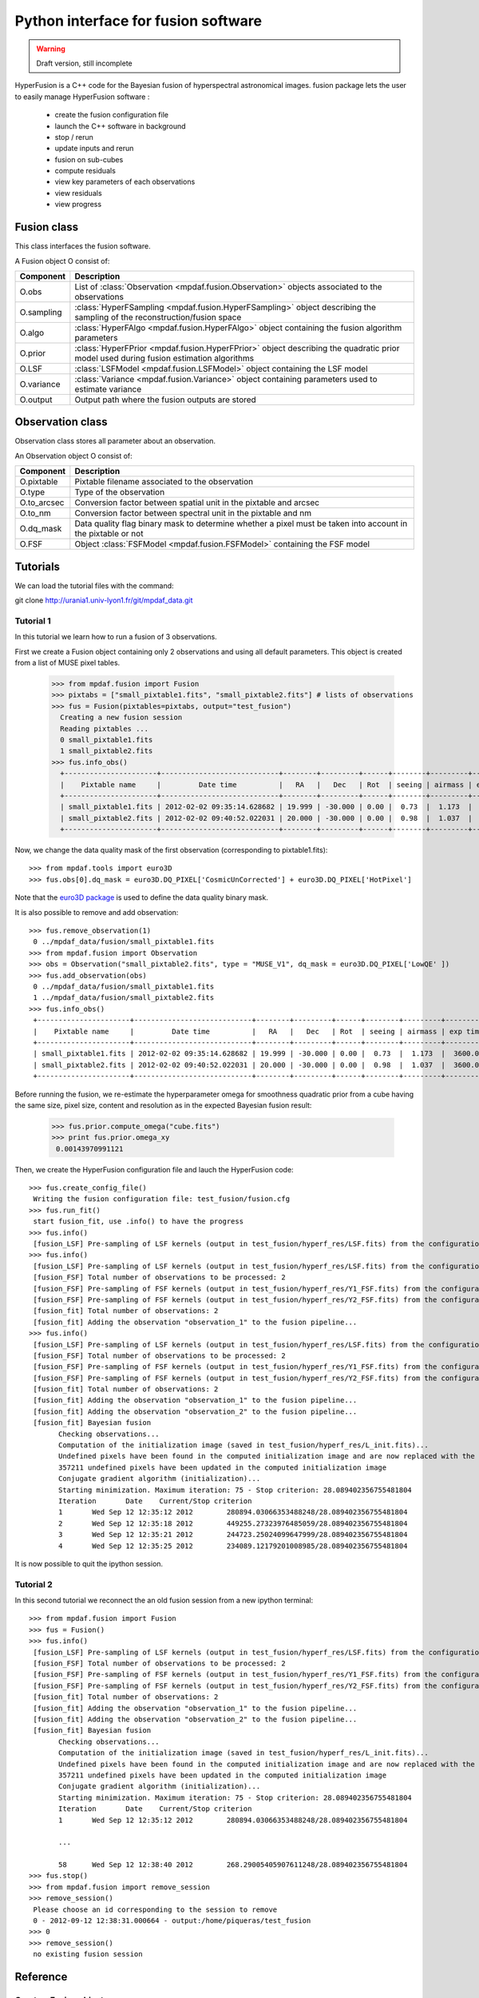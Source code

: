 Python interface for fusion software
************************************

.. warning::

   Draft version, still incomplete


HyperFusion is a C++ code for the Bayesian fusion of hyperspectral astronomical images.
fusion package lets the user to easily manage HyperFusion software :

  * create the fusion configuration file
  * launch the C++ software in background
  * stop / rerun
  * update inputs and rerun
  * fusion on sub-cubes
  * compute residuals 
  * view key parameters of each observations
  * view residuals
  * view progress 

Fusion class
============

This class interfaces the fusion software.

A Fusion object O consist of:

+------------+--------------------------------------------------------------------------------------------------------------------------------------+
| Component  | Description                                                                                                                          |
+============+======================================================================================================================================+
| O.obs      | List of :class:`Observation <mpdaf.fusion.Observation>` objects associated to the observations                                       |
+------------+--------------------------------------------------------------------------------------------------------------------------------------+
| O.sampling | :class:`HyperFSampling <mpdaf.fusion.HyperFSampling>` object describing the sampling of the reconstruction/fusion space              |
+------------+--------------------------------------------------------------------------------------------------------------------------------------+
| O.algo     | :class:`HyperFAlgo <mpdaf.fusion.HyperFAlgo>` object containing the fusion algorithm parameters                                      |
+------------+--------------------------------------------------------------------------------------------------------------------------------------+
| O.prior    | :class:`HyperFPrior <mpdaf.fusion.HyperFPrior>` object describing the quadratic prior model used during fusion estimation algorithms |
+------------+--------------------------------------------------------------------------------------------------------------------------------------+
| O.LSF      | :class:`LSFModel <mpdaf.fusion.LSFModel>` object containing the LSF model                                                            |
+------------+--------------------------------------------------------------------------------------------------------------------------------------+
| O.variance | :class:`Variance <mpdaf.fusion.Variance>` object containing parameters used to estimate variance                                     |
+------------+--------------------------------------------------------------------------------------------------------------------------------------+
| O.output   | Output path where the fusion outputs are stored                                                                                      |
+------------+--------------------------------------------------------------------------------------------------------------------------------------+

Observation class
=================

Observation class stores all parameter about an observation.

An Observation object O consist of:

+-------------+--------------------------------------------------------------------------------------------------------------+
| Component   | Description                                                                                                  |
+=============+==============================================================================================================+
| O.pixtable  | Pixtable filename associated to the observation                                                              |
+-------------+--------------------------------------------------------------------------------------------------------------+    
| O.type      | Type of the observation                                                                                      |
+-------------+--------------------------------------------------------------------------------------------------------------+    
| O.to_arcsec | Conversion factor between spatial unit in the pixtable and arcsec                                            |
+-------------+--------------------------------------------------------------------------------------------------------------+    
| O.to_nm     | Conversion factor between spectral unit in the pixtable and nm                                               |
+-------------+--------------------------------------------------------------------------------------------------------------+    
| O.dq_mask   | Data quality flag binary mask to determine whether a pixel must be taken into account in the pixtable or not |
+-------------+--------------------------------------------------------------------------------------------------------------+    
| O.FSF       | Object :class:`FSFModel <mpdaf.fusion.FSFModel>` containing the FSF model                                    |
+-------------+--------------------------------------------------------------------------------------------------------------+ 

Tutorials
=========

We can load the tutorial files with the command::

git clone http://urania1.univ-lyon1.fr/git/mpdaf_data.git


Tutorial 1
----------

In this tutorial we learn how to run a fusion of 3 observations.

First we create a Fusion object containing only 2 observations and using all default parameters. This object is created from a list of MUSE pixel tables.

  >>> from mpdaf.fusion import Fusion
  >>> pixtabs = ["small_pixtable1.fits", "small_pixtable2.fits"] # lists of observations
  >>> fus = Fusion(pixtables=pixtabs, output="test_fusion")
    Creating a new fusion session
    Reading pixtables ...
    0 small_pixtable1.fits
    1 small_pixtable2.fits
  >>> fus.info_obs()
    +----------------------+----------------------------+--------+---------+------+--------+---------+----------+
    |    Pixtable name     |         Date time          |   RA   |   Dec   | Rot  | seeing | airmass | exp time |
    +----------------------+----------------------------+--------+---------+------+--------+---------+----------+
    | small_pixtable1.fits | 2012-02-02 09:35:14.628682 | 19.999 | -30.000 | 0.00 |  0.73  |  1.173  |  3600.0  |
    | small_pixtable2.fits | 2012-02-02 09:40:52.022031 | 20.000 | -30.000 | 0.00 |  0.98  |  1.037  |  3600.0  |
    +----------------------+----------------------------+--------+---------+------+--------+---------+----------+
  
Now, we change the data quality mask of the first observation (corresponding to pixtable1.fits)::

  >>> from mpdaf.tools import euro3D
  >>> fus.obs[0].dq_mask = euro3D.DQ_PIXEL['CosmicUnCorrected'] + euro3D.DQ_PIXEL['HotPixel']
  
Note that the `euro3D package <../../../tools/build/html/euro3D.html>`_ is used to define the data quality binary mask.

It is also possible to remove and add observation::

  >>> fus.remove_observation(1)
   0 ../mpdaf_data/fusion/small_pixtable1.fits
  >>> from mpdaf.fusion import Observation
  >>> obs = Observation("small_pixtable2.fits", type = "MUSE_V1", dq_mask = euro3D.DQ_PIXEL['LowQE' ])
  >>> fus.add_observation(obs)
   0 ../mpdaf_data/fusion/small_pixtable1.fits
   1 ../mpdaf_data/fusion/small_pixtable2.fits
  >>> fus.info_obs()
   +----------------------+----------------------------+--------+---------+------+--------+---------+----------+
   |    Pixtable name     |         Date time          |   RA   |   Dec   | Rot  | seeing | airmass | exp time |
   +----------------------+----------------------------+--------+---------+------+--------+---------+----------+
   | small_pixtable1.fits | 2012-02-02 09:35:14.628682 | 19.999 | -30.000 | 0.00 |  0.73  |  1.173  |  3600.0  |
   | small_pixtable2.fits | 2012-02-02 09:40:52.022031 | 20.000 | -30.000 | 0.00 |  0.98  |  1.037  |  3600.0  |
   +----------------------+----------------------------+--------+---------+------+--------+---------+----------+
  
  
Before running the fusion, we re-estimate the hyperparameter omega for smoothness quadratic prior from a cube having the same size, pixel size, content and resolution as in the expected Bayesian fusion result:

  >>> fus.prior.compute_omega("cube.fits")
  >>> print fus.prior.omega_xy
   0.00143970991121
  
Then, we create the HyperFusion configuration file and lauch the HyperFusion code::

  >>> fus.create_config_file()
   Writing the fusion configuration file: test_fusion/fusion.cfg
  >>> fus.run_fit()
   start fusion_fit, use .info() to have the progress
  >>> fus.info()
   [fusion_LSF] Pre-sampling of LSF kernels (output in test_fusion/hyperf_res/LSF.fits) from the configuration file test_fusion/fusion.cfg...
  >>> fus.info()
   [fusion_LSF] Pre-sampling of LSF kernels (output in test_fusion/hyperf_res/LSF.fits) from the configuration file test_fusion/fusion.cfg...
   [fusion_FSF] Total number of observations to be processed: 2
   [fusion_FSF] Pre-sampling of FSF kernels (output in test_fusion/hyperf_res/Y1_FSF.fits) from the configuration section "observation_1" in test_fusion/fusion.cfg...
   [fusion_FSF] Pre-sampling of FSF kernels (output in test_fusion/hyperf_res/Y2_FSF.fits) from the configuration section "observation_2" in test_fusion/fusion.cfg...
   [fusion_fit] Total number of observations: 2
   [fusion_fit] Adding the observation "observation_1" to the fusion pipeline...
  >>> fus.info()
   [fusion_LSF] Pre-sampling of LSF kernels (output in test_fusion/hyperf_res/LSF.fits) from the configuration file test_fusion/fusion.cfg...
   [fusion_FSF] Total number of observations to be processed: 2
   [fusion_FSF] Pre-sampling of FSF kernels (output in test_fusion/hyperf_res/Y1_FSF.fits) from the configuration section "observation_1" in test_fusion/fusion.cfg...
   [fusion_FSF] Pre-sampling of FSF kernels (output in test_fusion/hyperf_res/Y2_FSF.fits) from the configuration section "observation_2" in test_fusion/fusion.cfg...
   [fusion_fit] Total number of observations: 2
   [fusion_fit] Adding the observation "observation_1" to the fusion pipeline...
   [fusion_fit] Adding the observation "observation_2" to the fusion pipeline...
   [fusion_fit] Bayesian fusion
         Checking observations...
         Computation of the initialization image (saved in test_fusion/hyperf_res/L_init.fits)...
         Undefined pixels have been found in the computed initialization image and are now replaced with the image mean...
         357211 undefined pixels have been updated in the computed initialization image
         Conjugate gradient algorithm (initialization)...
         Starting minimization. Maximum iteration: 75 - Stop criterion: 28.089402356755481804
         Iteration       Date    Current/Stop criterion
         1       Wed Sep 12 12:35:12 2012        280894.03066353488248/28.089402356755481804
         2       Wed Sep 12 12:35:18 2012        449255.27323976485059/28.089402356755481804
         3       Wed Sep 12 12:35:21 2012        244723.25024099647999/28.089402356755481804
         4       Wed Sep 12 12:35:25 2012        234089.12179201008985/28.089402356755481804



It is now possible to quit the ipython session.


Tutorial 2
----------

In this second tutorial we reconnect the an old fusion session from a new ipython terminal::

  >>> from mpdaf.fusion import Fusion
  >>> fus = Fusion()
  >>> fus.info()
   [fusion_LSF] Pre-sampling of LSF kernels (output in test_fusion/hyperf_res/LSF.fits) from the configuration file test_fusion/fusion.cfg...
   [fusion_FSF] Total number of observations to be processed: 2
   [fusion_FSF] Pre-sampling of FSF kernels (output in test_fusion/hyperf_res/Y1_FSF.fits) from the configuration section "observation_1" in test_fusion/fusion.cfg...
   [fusion_FSF] Pre-sampling of FSF kernels (output in test_fusion/hyperf_res/Y2_FSF.fits) from the configuration section "observation_2" in test_fusion/fusion.cfg...
   [fusion_fit] Total number of observations: 2
   [fusion_fit] Adding the observation "observation_1" to the fusion pipeline...
   [fusion_fit] Adding the observation "observation_2" to the fusion pipeline...
   [fusion_fit] Bayesian fusion
         Checking observations...
         Computation of the initialization image (saved in test_fusion/hyperf_res/L_init.fits)...
         Undefined pixels have been found in the computed initialization image and are now replaced with the image mean...
         357211 undefined pixels have been updated in the computed initialization image
         Conjugate gradient algorithm (initialization)...
         Starting minimization. Maximum iteration: 75 - Stop criterion: 28.089402356755481804
         Iteration       Date    Current/Stop criterion
         1       Wed Sep 12 12:35:12 2012        280894.03066353488248/28.089402356755481804
         
         ...
         
         58      Wed Sep 12 12:38:40 2012        268.29005405907611248/28.089402356755481804
  >>> fus.stop()
  >>> from mpdaf.fusion import remove_session
  >>> remove_session()
   Please choose an id corresponding to the session to remove
   0 - 2012-09-12 12:38:31.000664 - output:/home/piqueras/test_fusion 
  >>> 0
  >>> remove_session()
   no existing fusion session

  

Reference
=========

Create a Fusion object
----------------------

:func:`mpdaf.fusion.Fusion <mpdaf.fusion.Fusion>` is used to create/reconnect a fusion session.

:func:`mpdaf.fusion.HyperFSampling <mpdaf.fusion.HyperFSampling>` is the HyperFSampling constructor.

:func:`mpdaf.fusion.HyperFAlgo <mpdaf.fusion.HyperFAlgo>` is the HyperFAlgo constructor.

:func:`mpdaf.fusion.HyperFPrior <mpdaf.fusion.HyperFPrior>` is the HyperFPrior constructor.

:func:`mpdaf.fusion.LSFModel <mpdaf.fusion.LSFModel>` is the LSFModel constructor.

:func:`mpdaf.fusion.Variance <mpdaf.fusion.Variance>` is the Variance constructor.


Fusion method
-------------

:func:`mpdaf.fusion.Fusion.add_observation <mpdaf.fusion.Fusion.add_observation>` adds an observation.

:func:`mpdaf.fusion.Fusion.create_config_file <mpdaf.fusion.Fusion.create_config_file>` creates the HyperFusion configuration file.

:func:`mpdaf.fusion.Fusion.info <mpdaf.fusion.Fusion.info>` prints the fusion progress (or error).

:func:`mpdaf.fusion.Fusion.info_obs <mpdaf.fusion.Fusion.info_obs>` prints observations parameters.

:func:`mpdaf.fusion.Fusion.remove_observation <mpdaf.fusion.Fusion.remove_observation>` removes an observation.

:func:`mpdaf.fusion.Fusion.run_fit <mpdaf.fusion.Fusion.run_fit>` runs the Bayesian fusion of observations.

:func:`mpdaf.fusion.Fusion.run_residual <mpdaf.fusion.Fusion.run_residual>` runs the computation of fusion residuals.

:func:`mpdaf.fusion.Fusion.run_variance <mpdaf.fusion.Fusion.run_variance>` runs the computation of fusion variance.

:func:`mpdaf.fusion.Fusion.stop <mpdaf.fusion.Fusion.stop>` stops the fusion process.

:func:`mpdaf.fusion.HyperFPrior.compute_omega <mpdaf.fusion.HyperFPrior.compute_omega>` estimates the hyperparameter omega for smoothness quadratic prior. 


Create a Observation object
---------------------------

:func:`mpdaf.fusion.Observation <mpdaf.fusion.Observation>` is the Observation constructor.

:func:`mpdaf.fusion.FSFModel <mpdaf.fusion.FSFModel>` is the FSFModel constructor.


Remove a Fusion session
-----------------------

:func:`mpdaf.fusion.remove_session <mpdaf.fusion.remove_session>` lets the user to remove a fusion session.


